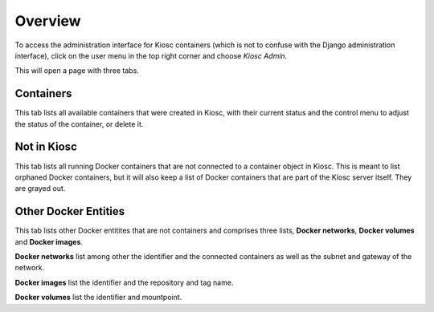 .. _administration_overview:

Overview
========

To access the administration interface for Kiosc containers (which
is not to confuse with the Django administration interface), click
on the user menu in the top right corner and choose *Kiosc Admin*.

This will open a page with three tabs.

Containers
^^^^^^^^^^

This tab lists all available containers that were created in Kiosc, with their current status
and the control menu to adjust the status of the container, or delete it.

Not in Kiosc
^^^^^^^^^^^^

This tab lists all running Docker containers that are not connected to a container object
in Kiosc. This is meant to list orphaned Docker containers, but it will also keep a list
of Docker containers that are part of the Kiosc server itself. They are grayed out.

Other Docker Entities
^^^^^^^^^^^^^^^^^^^^^

This tab lists other Docker entitites that are not containers and comprises three lists, **Docker networks**, **Docker volumes** and **Docker images**.

**Docker networks** list among other the identifier and the connected containers as well as the subnet and gateway of the network.

**Docker images** list the identifier and the repository and tag name.

**Docker volumes** list the identifier and mountpoint.